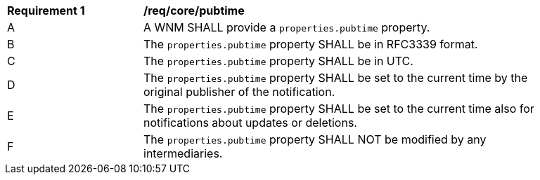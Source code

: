 [[req_core_pubtime]]
[width="90%",cols="2,6a"]
|===
^|*Requirement {counter:req-id}* |*/req/core/pubtime*
^|A |A WNM SHALL provide a `+properties.pubtime+` property.
^|B |The `+properties.pubtime+` property SHALL be in RFC3339 format.
^|C |The `+properties.pubtime+` property SHALL be in UTC.
^|D |The `+properties.pubtime+` property SHALL be set to the current time by the original publisher of the notification.
^|E |The `+properties.pubtime+` property SHALL be set to the current time also for notifications about updates or deletions.
^|F |The `+properties.pubtime+` property SHALL NOT be modified by any intermediaries.
|===
//req7